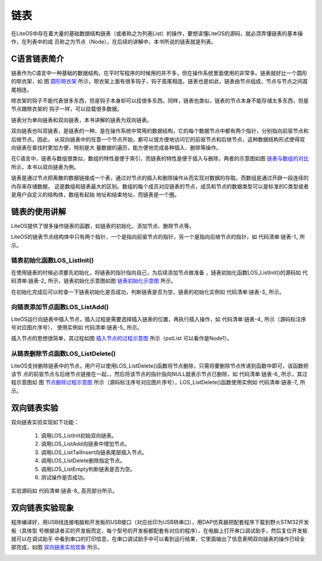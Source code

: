 .. vim: syntax=rst

链表
=========

在LiteOS中存在着大量的基础数据结构链表（或者称之为列表List）的操作，要想读懂LiteOS的源码，就必须弄懂链表的基本操作，在列表中的成
员称之为节点（Node），在后续的讲解中，本书所说的链表就是列表。

C语言链表简介
~~~~~~~~~~~~~~~~

链表作为C语言中一种基础的数据结构，在平时写程序的时候用的并不多，但在操作系统里面使用的非常多。链表就好比一个圆形的晾衣架，如
图 圆形晾衣架_ 所示，晾衣架上面有很多钩子，钩子首尾相连。链表也是如此，链表由节点组成，节点与节点之间首尾相连。

.. image:: media/list/list002.jpeg
    :align: center
    :name: 圆形晾衣架
    :alt: 圆形晾衣架


晾衣架的钩子不能代表很多东西，但是钩子本身却可以挂很多东西。同样，链表也类似，链表的节点本身不能存储太多东西，但是节点跟晾衣架的
钩子一样，可以挂载很多数据。

链表分为单向链表和双向链表，本书讲解的链表为双向链表。

双向链表也叫双链表，是链表的一种，是在操作系统中常用的数据结构，它的每个数据节点中都有两个指针，分别指向前驱节点和后继节点。因此，
从双向链表中的任意一个节点开始，都可以很方便地访问它的前驱节点和后继节点，这种数据结构形式使得双向链表在查找时更加方便，特别是大
量数据的遍历，能方便地完成各种插入、删除等操作。

在C语言中，链表与数组很类似，数组的特性是便于索引，而链表的特性是便于插入与删除，两者的示意图如图 链表与数组的对比_ 所示，本书以双向链表为例。

.. image:: media/list/list003.png
    :align: center
    :name: 链表与数组的对比
    :alt: 链表与数组的对比


链表是通过节点把离散的数据链接成一个表，通过对节点的插入和删除操作从而实现对数据的存取。而数组是通过开辟一段连续的内存来存储数据，
这是数组和链表最大的区别。数组的每个成员对应链表的节点，成员和节点的数据类型可以是标准的C类型或者是用户自定义的结构体，数组有起始
地址和结束地址，而链表是一个圈。

链表的使用讲解
~~~~~~~~~~~~~~~~

LiteOS提供了很多操作链表的函数，如链表的初始化、添加节点、删除节点等。

LiteOS的链表节点结构体中只有两个指针，一个是指向前驱节点的指针，另一个是指向后继节点的指针，如 代码清单:链表-1_ 所示。

.. code-block:: c
    :caption: 代码清单:链表-1链表节点结构体
    :name: 代码清单:链表-1
    :linenos:

    typedef struct LOS_DL_LIST {
        struct LOS_DL_LIST *pstPrev;
        struct LOS_DL_LIST *pstNext;


链表初始化函数LOS_ListInit()
^^^^^^^^^^^^^^^^^^^^^^^^^^^^^^^^^^^^^^^^^^^^^^^^^^^

在使用链表的时候必须要先初始化，将链表的指针指向自己，为后续添加节点做准备 ，链表初始化函数LOS_ListInit()的源码如
代码清单:链表-2_ 所示，链表初始化示意图如图 链表初始化示意图_ 所示。

.. code-block:: c
    :caption: 代码清单:链表-2链表初始化函数LOS_ListInit()源码
    :name: 代码清单:链表-2
    :linenos:

    LITE_OS_SEC_ALW_INLINE STATIC_INLINE VOID LOS_ListInit(LOS_DL_LIST *pstList)
    {
        pstList->pstNext = pstList;
        pstList->pstPrev = pstList;
    }

.. image:: media/list/list004.png
    :align: center
    :name: 链表初始化示意图
    :alt: 链表初始化示意图


在初始化完成后可以检查一下链表初始化是否成功，判断链表是否为空，链表的初始化实例如 代码清单:链表-3_ 所示。

.. code-block:: c
    :caption: 代码清单:链表-3链表初始化函数LOS_ListInit()实例
    :name: 代码清单:链表-3
    :linenos:

    LOS_DL_LIST *head;			/* 定义一个双向链表的头节点 */
    head = (LOS_DL_LIST *)LOS_MemAlloc(m_aucSysMem0, sizeof(LOS_DL_LIST));
    /* 动态申请头节点的内存 */
    LOS_ListInit(head);		/* 初始化双向链表 */
    if (!LOS_ListEmpty(head))	/* 判断是否初始化成功 */
    {
        printf("双向链表初始化失败!\n\n");
    } else
    {
        printf("双向链表初始化成功!\n\n");
    }


向链表添加节点函数LOS_ListAdd()
^^^^^^^^^^^^^^^^^^^^^^^^^^^^^^^^^^^^^^^^^^^^^^^^^^^^^^^

LiteOS运行向链表中插入节点，插入过程是需要选择插入链表的位置，再执行插入操作，如 代码清单:链表-4_ 所示（源码标注序号对应图片序号），
使用实例如 代码清单:链表-5_ 所示。

.. code-block:: c
    :caption: 代码清单:链表-4向链表添加节点函数LOS_ListAdd()源码
    :name: 代码清单:链表-4
    :linenos:

    LITE_OS_SEC_ALW_INLINE STATIC_INLINE VOID LOS_ListAdd(LOS_DL_LIST *pstList,
                                LOS_DL_LIST *pstNode)
    {
        pstNode->pstNext = pstList->pstNext;		(1)
        pstNode->pstPrev = pstList;			(2)
        pstList->pstNext->pstPrev = pstNode;		(3)
        pstList->pstNext = pstNode;			(4)
    }


插入节点的思想很简单，其过程如图 插入节点的过程示意图_ 所示（pstList 可以看作是Node1）。

.. image:: media/list/list005.png
    :align: center
    :name: 插入节点的过程示意图
    :alt: 插入节点的过程示意图

.. code-block:: c
    :caption: 代码清单:链表-5向链表添加节点函数LOS_ListAdd()实例
    :name: 代码清单:链表-5
    :linenos:

    printf("添加节点......\n");/* 插入节点*/

    LOS_DL_LIST *node1 = /*动态申请第一个节点的内存 */
    (LOS_DL_LIST *)LOS_MemAlloc(m_aucSysMem0, sizeof(LOS_DL_LIST));
    LOS_DL_LIST *node2 = /*动态申请第二个节点的内存 */
    (LOS_DL_LIST *)LOS_MemAlloc(m_aucSysMem0, sizeof(LOS_DL_LIST));

    printf("添加第一个节点与第二个节点.....\n");
    LOS_ListAdd(head,node1); /* 添加第一个节点，连接在头节点上 */
    LOS_ListAdd(node1,node2); /* 添加第二个节点，连接在第一个节点上 */
    if ((node1->pstPrev == head) && (node2->pstPrev == node1))
    {/* 判断是否插入成功 */
        printf("添加节点成功!\n\n");
    } else
    {
        printf("添加节点失败!\n\n");
    }


从链表删除节点函数LOS_ListDelete()
^^^^^^^^^^^^^^^^^^^^^^^^^^^^^^^^^^^^^^^^^^^^^^^^^^^^^^^^^^^^^

LiteOS支持删除链表中的节点，用户可以使用LOS_ListDelete()函数将节点删除，只需将要删除节点传递到函数中即可，该函数把该节
点的前驱节点与后继节点链接在一起，，然后将该节点的指针指向NULL就表示节点已删除，如 代码清单:链表-6_ 所示，其过程示意图如
图 节点删除过程示意图_ 所示（源码标注序号对应图片序号），LOS_ListDelete()函数使用实例如 代码清单:链表-7_ 所示。

.. code-block:: c
    :caption: 代码清单:链表-6从链表删除节点函数LOS_ListDelete()源码
    :name: 代码清单:链表-6
    :linenos:

    LITE_OS_SEC_ALW_INLINE STATIC_INLINE VOID LOS_ListDelete(LOS_DL_LIST *pstNode)
    {
        pstNode->pstNext->pstPrev = pstNode->pstPrev; 	(1)
        pstNode->pstPrev->pstNext = pstNode->pstNext;	(2)
        pstNode->pstNext = (LOS_DL_LIST *)NULL;		(3)
        pstNode->pstPrev = (LOS_DL_LIST *)NULL;		(4)
    }


.. image:: media/list/list006.png
    :align: center
    :name: 节点删除过程示意图
    :alt: 节点删除过程示意图

.. code-block:: c
    :caption: 代码清单:链表-7从链表删除节点函数LOS_ListDelete()实例
    :name: 代码清单:链表-7
    :linenos:

    printf("删除节点......\n");
    LOS_ListDelete(node1);	/* 删除第一个节点 */
    LOS_MemFree(m_aucSysMem0, node1); /* 释放第一个节点的内存， */
    if (head->pstNext == node2)	/* 判断是否删除成功 */
    {
        printf("删除节点成功\n\n");
    } else
    {
        printf("删除节点失败\n\n");

    }


双向链表实验
~~~~~~~~~~~~~~~

双向链表实验实现如下功能：

    1. 调用LOS_ListInit初始双向链表。

    2. 调用LOS_ListAdd向链表中增加节点。

    3. 调用LOS_ListTailInsert向链表尾部插入节点。

    4. 调用LOS_ListDelete删除指定节点。

    5. 调用LOS_ListEmpty判断链表是否为空。

    6. 测试操作是否成功。

实验源码如 代码清单:链表-8_ 高亮部分所示。

.. code-block:: c
    :caption: 代码清单:链表-8双向链表实验
    :emphasize-lines: 107-153
    :name: 代码清单:链表-8
    :linenos:

    /**
    ***************************************************************
    * @file    main.c
    * @author  fire
    * @version V1.0
    * @date    2018-xx-xx
    * @brief   这是一个[野火]-STM32F103霸道LiteOS的双向链表实验！
    ****************************************************************
    * @attention
    *
    * 实验平台:野火  STM32 F103 开发板
    * 论坛    :http://www.firebbs.cn
    * 淘宝    :https://fire-stm32.taobao.com
    *
    ***************************************************************
    */

    /* LiteOS 头文件 */
    #include "los_sys.h"
    #include "los_typedef.h"
    #include "los_task.ph"
    #include "los_memory.h"
    /* 板级外设头文件 */
    #include "stm32f10x.h"
    #include "bsp_usart.h"
    #include "bsp_led.h"
    #include "bsp_key.h"

    /************************** 任务ID ********************************/
    /*
    * 任务ID是一个从0开始的数字，用于索引任务，当任务创建完成之后，它就具有了一个任务ID
    * 以后读者要想操作这个任务都需要通过这个任务ID，
    *
    */
    /* 定义定时器ID变量 */
    UINT32 Test_Task_Handle;


    /* 函数声明 */
    extern LITE_OS_SEC_BSS UINT8* m_aucSysMem0;

    static void AppTaskCreate(void);
    static UINT32 Creat_Test_Task(void);
    static void Test_Task(void);
    static void BSP_Init(void);

    /**
    * @brief  主函数
    * @param  无
    * @retval 无
    * @note   第一步：开发板硬件初始化
            第二步：创建App应用任务
            第三步：启动LiteOS，开始多任务调度，启动不成功则输出错误信息
    */
    int main(void)
    {
    UINT32 uwRet = LOS_OK;
    /* 板级初始化，所有的跟开发板硬件相关的初始化都可以放在这个函数里面 */
    BSP_Init();
    /* 发送一个字符串 */
    printf("这是一个[野火]-STM32全系列开发板- LiteOS的双向链表实验！\n");
    /* LiteOS 核心初始化 */
    uwRet = LOS_KernelInit();
    if (uwRet != LOS_OK) {
        printf("LiteOS 核心初始化失败！\n");
        return LOS_NOK;
    }
    /* 创建App应用任务，所有的应用任务都可以放在这个函数里面 */
    AppTaskCreate();

    /* 开启LiteOS任务调度 */
    LOS_Start();
    }
    static void AppTaskCreate(void)
    {
    UINT32 uwRet = LOS_OK;/* 定义一个创建任务的返回类型，初始化为创建成功的返回值 */
    /* 创建Test_Task任务 */
    uwRet = Creat_Test_Task();
    if (uwRet != LOS_OK) {
        printf("Test_Task任务创建失败！\n");
    }

    }


    /* 创建Test_Task任务*/
    static UINT32 Creat_Test_Task(void)
    {
    UINT32 uwRet = LOS_OK; /* 定义一个创建任务的返回类型，初始化为创建成功的返回值 */
    TSK_INIT_PARAM_S task_init_param;

    task_init_param.usTaskPrio = 4;/* 优先级，数值越小，优先级越高 */
    task_init_param.pcName = "Test_Task";/* 任务名，字符串形式，方便调试 */
    task_init_param.pfnTaskEntry = (TSK_ENTRY_FUNC)Test_Task;
    task_init_param.uwStackSize = 0x1000;/* 栈大小，单位为字，即4个字节 */

    uwRet = LOS_TaskCreate(&Test_Task_Handle, &task_init_param);
    return uwRet;
    }



    /*******************************************************************
    * @ 函数名  ： Clear_Task
    * @ 功能说明： 写入已经初始化成功的内存池地址数据
    * @ 参数    ： void
    * @ 返回值  ： 无
    ****************************************************************/
    static void Test_Task(void)
    {
        UINT32 uwRet = LOS_OK; /* 定义一个初始化的返回类型，初始化为成功的返回值 */
        printf("\n双向链表初始化中......\n");

        LOS_DL_LIST *head; /* 定义一个双向链表的头节点 */
        head = (LOS_DL_LIST *)LOS_MemAlloc(m_aucSysMem0, sizeof(LOS_DL_LIST));
    /* 动态申请头节点的内存 */
        LOS_ListInit(head); /* 初始化双向链表 */
        if (!LOS_ListEmpty(head)) {	/* 判断是否初始化成功 */
            printf("双向链表初始化失败!\n\n");
        } else {
            printf("双向链表初始化成功!\n\n");
        }

        printf("添加节点和尾节点添加......\n");/* 插入节点：顺序插入与从末尾插入 */

        LOS_DL_LIST *node1 =  /*动态申请第一个节点的内存 */
        (LOS_DL_LIST *)LOS_MemAlloc(m_aucSysMem0, sizeof(LOS_DL_LIST));
        LOS_DL_LIST *node2 = /*动态申请第二个节点的内存 */
    (LOS_DL_LIST *)LOS_MemAlloc(m_aucSysMem0, sizeof(LOS_DL_LIST));
        LOS_DL_LIST *tail =	/*动态申请尾节点的内存 */
    (LOS_DL_LIST *)LOS_MemAlloc(m_aucSysMem0, sizeof(LOS_DL_LIST));

        printf("添加第一个节点与第二个节点.....\n");
        LOS_ListAdd(head,node1);	/* 添加第一个节点，连接在头节点上 */
        LOS_ListAdd(node1,node2); /* 添加第二个节点，连接在一个节点上 */
        if ((node1->pstPrev == head) && (node2->pstPrev == node1)) {
            printf("添加节点成功!\n\n");	/* 判断是否插入成功 */
        } else {
            printf("添加节点失败!\n\n");
        }
        printf("将尾节点插入双向链表的末尾.....\n");
        LOS_ListTailInsert(head, tail); /* 将尾节点插入双向链表的末尾 */
        if (tail->pstPrev == node2) {/* 判断是否插入成功 */
            printf("链表尾节点添加成功!\n\n");
        } else {
            printf("链表尾节点添加失败!\n\n");
        }

        printf("删除节点......\n");	/* 删除已有节点 */
        LOS_ListDelete(node1); /* 删除第一个节点 */
        LOS_MemFree(m_aucSysMem0, node1);	/* 释放第一个节点的内存， */
        if (head->pstNext == node2) {/* 判断是否删除成功 */
            printf("删除节点成功\n\n");
        } else {
            printf("删除节点失败\n\n");

        }

        while (1) {
            LED2_TOGGLE;			//LED2翻转
            printf("任务运行中!\n");
            LOS_TaskDelay (2000);
        }
    }


    static void BSP_Init(void)
    {
        /*
        * STM32中断优先级分组为4，即4bit都用来表示抢占优先级，范围为：0~15
        * 优先级分组只需要分组一次即可，以后如果有其他的任务需要用到中断，
        * 都统一用这个优先级分组，千万不要再分组，切忌。
        */
        NVIC_PriorityGroupConfig( NVIC_PriorityGroup_4 );

        /* LED 初始化 */
        LED_GPIO_Config();

        /* 串口初始化	*/
        USART_Config();

        /* 按键初始化 */
        Key_GPIO_Config();
    }

    /***************************END OF FILE**********************/


双向链表实验现象
~~~~~~~~~~~~~~~~~~~~

程序编译好，用USB线连接电脑和开发板的USB接口（对应丝印为USB转串口），用DAP仿真器把配套程序下载到野火STM32开发板（具体型
号根据读者买的开发板而定，每个型号的开发板都配套有对应的程序），在电脑上打开串口调试助手，然后复位开发板就可以在调试助手
中看到串口的打印信息，在串口调试助手中可以看到运行结果，它里面输出了信息表明双向链表的操作已经全部完成，如图 双向链表实验现象_ 所示。

.. image:: media/list/list007.png
    :align: center
    :name: 双向链表实验现象
    :alt: 双向链表实验现象

